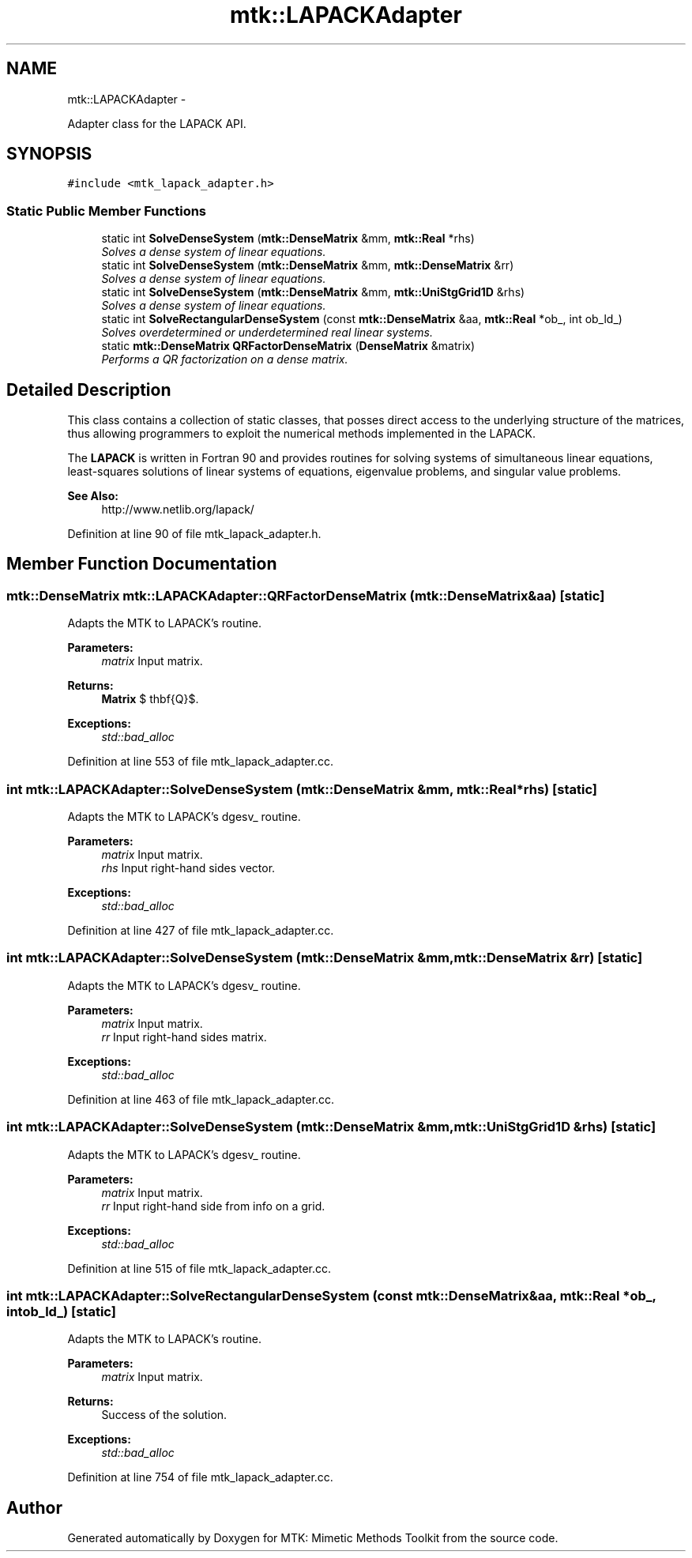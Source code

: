 .TH "mtk::LAPACKAdapter" 3 "Sun Sep 13 2015" "MTK: Mimetic Methods Toolkit" \" -*- nroff -*-
.ad l
.nh
.SH NAME
mtk::LAPACKAdapter \- 
.PP
Adapter class for the LAPACK API\&.  

.SH SYNOPSIS
.br
.PP
.PP
\fC#include <mtk_lapack_adapter\&.h>\fP
.SS "Static Public Member Functions"

.in +1c
.ti -1c
.RI "static int \fBSolveDenseSystem\fP (\fBmtk::DenseMatrix\fP &mm, \fBmtk::Real\fP *rhs)"
.br
.RI "\fISolves a dense system of linear equations\&. \fP"
.ti -1c
.RI "static int \fBSolveDenseSystem\fP (\fBmtk::DenseMatrix\fP &mm, \fBmtk::DenseMatrix\fP &rr)"
.br
.RI "\fISolves a dense system of linear equations\&. \fP"
.ti -1c
.RI "static int \fBSolveDenseSystem\fP (\fBmtk::DenseMatrix\fP &mm, \fBmtk::UniStgGrid1D\fP &rhs)"
.br
.RI "\fISolves a dense system of linear equations\&. \fP"
.ti -1c
.RI "static int \fBSolveRectangularDenseSystem\fP (const \fBmtk::DenseMatrix\fP &aa, \fBmtk::Real\fP *ob_, int ob_ld_)"
.br
.RI "\fISolves overdetermined or underdetermined real linear systems\&. \fP"
.ti -1c
.RI "static \fBmtk::DenseMatrix\fP \fBQRFactorDenseMatrix\fP (\fBDenseMatrix\fP &matrix)"
.br
.RI "\fIPerforms a QR factorization on a dense matrix\&. \fP"
.in -1c
.SH "Detailed Description"
.PP 
This class contains a collection of static classes, that posses direct access to the underlying structure of the matrices, thus allowing programmers to exploit the numerical methods implemented in the LAPACK\&.
.PP
The \fBLAPACK\fP is written in Fortran 90 and provides routines for solving systems of simultaneous linear equations, least-squares solutions of linear systems of equations, eigenvalue problems, and singular value problems\&.
.PP
\fBSee Also:\fP
.RS 4
http://www.netlib.org/lapack/ 
.RE
.PP

.PP
Definition at line 90 of file mtk_lapack_adapter\&.h\&.
.SH "Member Function Documentation"
.PP 
.SS "\fBmtk::DenseMatrix\fP mtk::LAPACKAdapter::QRFactorDenseMatrix (\fBmtk::DenseMatrix\fP &aa)\fC [static]\fP"
Adapts the MTK to LAPACK's routine\&.
.PP
\fBParameters:\fP
.RS 4
\fImatrix\fP Input matrix\&.
.RE
.PP
\fBReturns:\fP
.RS 4
\fBMatrix\fP $ \mathbf{Q}$\&.
.RE
.PP
\fBExceptions:\fP
.RS 4
\fIstd::bad_alloc\fP 
.RE
.PP

.PP
Definition at line 553 of file mtk_lapack_adapter\&.cc\&.
.SS "int mtk::LAPACKAdapter::SolveDenseSystem (\fBmtk::DenseMatrix\fP &mm, \fBmtk::Real\fP *rhs)\fC [static]\fP"
Adapts the MTK to LAPACK's dgesv_ routine\&.
.PP
\fBParameters:\fP
.RS 4
\fImatrix\fP Input matrix\&. 
.br
\fIrhs\fP Input right-hand sides vector\&.
.RE
.PP
\fBExceptions:\fP
.RS 4
\fIstd::bad_alloc\fP 
.RE
.PP

.PP
Definition at line 427 of file mtk_lapack_adapter\&.cc\&.
.SS "int mtk::LAPACKAdapter::SolveDenseSystem (\fBmtk::DenseMatrix\fP &mm, \fBmtk::DenseMatrix\fP &rr)\fC [static]\fP"
Adapts the MTK to LAPACK's dgesv_ routine\&.
.PP
\fBParameters:\fP
.RS 4
\fImatrix\fP Input matrix\&. 
.br
\fIrr\fP Input right-hand sides matrix\&.
.RE
.PP
\fBExceptions:\fP
.RS 4
\fIstd::bad_alloc\fP 
.RE
.PP

.PP
Definition at line 463 of file mtk_lapack_adapter\&.cc\&.
.SS "int mtk::LAPACKAdapter::SolveDenseSystem (\fBmtk::DenseMatrix\fP &mm, \fBmtk::UniStgGrid1D\fP &rhs)\fC [static]\fP"
Adapts the MTK to LAPACK's dgesv_ routine\&.
.PP
\fBParameters:\fP
.RS 4
\fImatrix\fP Input matrix\&. 
.br
\fIrr\fP Input right-hand side from info on a grid\&.
.RE
.PP
\fBExceptions:\fP
.RS 4
\fIstd::bad_alloc\fP 
.RE
.PP

.PP
Definition at line 515 of file mtk_lapack_adapter\&.cc\&.
.SS "int mtk::LAPACKAdapter::SolveRectangularDenseSystem (const \fBmtk::DenseMatrix\fP &aa, \fBmtk::Real\fP *ob_, intob_ld_)\fC [static]\fP"
Adapts the MTK to LAPACK's routine\&.
.PP
\fBParameters:\fP
.RS 4
\fImatrix\fP Input matrix\&.
.RE
.PP
\fBReturns:\fP
.RS 4
Success of the solution\&.
.RE
.PP
\fBExceptions:\fP
.RS 4
\fIstd::bad_alloc\fP 
.RE
.PP

.PP
Definition at line 754 of file mtk_lapack_adapter\&.cc\&.

.SH "Author"
.PP 
Generated automatically by Doxygen for MTK: Mimetic Methods Toolkit from the source code\&.
